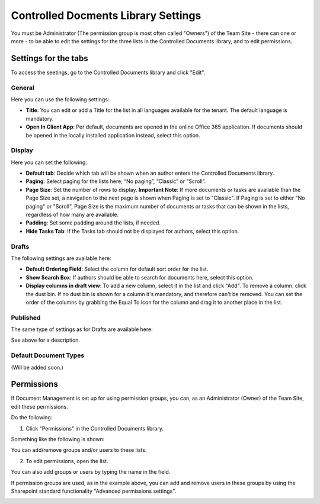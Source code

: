 Controlled Docments Library Settings
=======================================

You must be Administrator (The permission group is most often called "Owners") of the Team Site - there can one or more - to be able to edit the settings for the three lists in the Controlled Documents library, and to edit permissions.

Settings for the tabs
***********************

To access the seetings, go to the Controlled Documents library and click "Edit".

.. image:: edit-controlled-library.png

General
-----------
Here you can use the following settings:

.. image:: edit-controlled-library-general.png

+ **Title**: You can edit or add a Title for the list in all languages available for the tenant. The default language is mandatory. 
+ **Open In Client App**: Per default, documents are opened in the online Office 365 application. If documents should be opened in the locally installed application instead, select this option. 

Display
----------
Here you can set the following:

.. image:: edit-controlled-library-display.png

+ **Default tab**: Decide which tab will be shown when an author enters the Controlled Documents library.
+ **Paging**: Select paging for the lists here; “No paging”, “Classic” or “Scroll”.
+ **Page Size**: Set the number of rows to display. **Important Note**: If more documents or tasks are available than the Page Size set, a navigation to the next page is shown when Paging is set to "Classic". If Paging is set to either "No paging" or "Scroll", Page Size is the maximum number of documents or tasks that can be shown in the lists, regardless of how many are available.
+ **Padding**: Set some padding around the lists, if needed.
+ **Hide Tasks Tab**: If the Tasks tab should not be displayed for authors, select this option.

Drafts
--------
The following settings are available here:

.. image:: edit-controlled-library-drafts.png

+ **Default Ordering Field**: Select the column for default sort order for the list.
+ **Show Search Box**: If authors should be able to search for documents here, select this option.
+ **Display columns in draft view**: To add a new column, select it in the list and click "Add". To remove a column. click the dust bin. If no dust bin is shown for a column it's mandatory, and therefore can't be removed. You can set the order of the columns by grabbing the Equal To icon for the column and drag it to another place in the list.

Published
------------
The same type of settings as for Drafts are available here:

.. image:: edit-controlled-library-published.png

See above for a description.

Default Document Types
------------------------
(Will be added soon.)

Permissions
************
If Document Management is set up for using permission groups, you can, as an Administrator (Owner) of the Team Site, edit these permissions.

Do the following:

1. Click "Permissions" in the Controlled Documents library.

.. image:: click-permissions.png

Something like the following is shown:

.. image:: controlled-permissions.png

You can add/remove groups and/or users to these lists.

2. To edit permissions, open the list.

.. image:: controlled-permissions-list.png

You can also add groups or users by typing the name in the field.

If permission groups are used, as in the example above, you can add and remove users in these groups by using the Sharepoint standard functionality "Advanced permissions settings".

.. image:: advanced-permissions-settings.png






